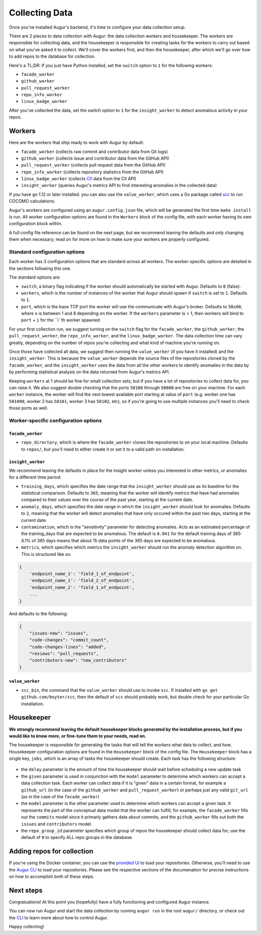 Collecting Data
===============

Once you've installed Augur's backend, it's time to configure your data collection setup.

There are 2 pieces to data collection with Augur: the data collection workers and housekeeper. The workers are responsible for collecting data, and the housekeeper is responsible for creating tasks for the workers to carry out based on what you've asked it to collect. We'll cover the workers first, and then the housekeeper, after which we'll go over how to add repos to the database for collection.

Here's a TL;DR\:
If you just have Python installed, set the ``switch`` option to ``1`` for the following workers:

- ``facade_worker``
- ``github_worker``
- ``pull_request_worker``
- ``repo_info_worker``
- ``linux_badge_worker``

After you've collected the data, set the switch option to ``1`` for the ``insight_worker`` to detect anomalous activity in your repos.

Workers
--------

Here are the workers that ship ready to work with Augur by default:

- ``facade_worker`` (collects raw commit and contributor data from Git logs)
- ``github_worker`` (collects issue and contributor data from the GitHub API)
- ``pull_request_worker`` (collects pull request data from the GitHub API)
- ``repo_info_worker`` (collects repository statistics from the GitHub API)
- ``linux_badge_worker`` (collects `CII <https://bestpractices.coreinfrastructure.org/en>`_ data from the CII API)
- ``insight_worker`` (queries Augur's metrics API to find interesting anomalies in the collected data)

If you have ``go`` 1.12 or later installed. you can also use the ``value_worker``, which uses a Go package called `scc <https://github.com/boyter/scc>`_ to run COCOMO calculations.

Augur's workers are configured using an ``augur.config.json`` file, which will be generated the first time ``make install`` is run. All worker configuration options are found in the ``Workers`` block of the config file, with each worker having its own configuration block within.

A full config file reference can be found on the next page, but we recommend leaving the defaults and only changing them when necessary; read on for more on how to make sure your workers are properly configured.


Standard configuration options
~~~~~~~~~~~~~~~~~~~~~~~~~~~~~~~

Each worker has 3 configuration options that are standard across all workers. The worker-specific options are detailed in the sections following this one.

The standard options are:

- ``switch``, a binary flag indicating if the worker should automatically be started with Augur. Defaults to ``0`` (false).
- ``workers``, which is the number of instances of the worker that Augur should spawn if ``switch`` is set to ``1``. Defaults to ``1``.
- ``port``, which is the base TCP port the worker will use the communicate with Augur's broker. Defaults to ``50x00``, where ``x`` is between 1 and 8 depending on the worker. If the ``workers`` parameter is > 1, then workers will bind to ``port`` + ``i`` for the ``i``th worker spawned

For your first collection run, we suggest turning on the ``switch`` flag for the ``facade_worker``, the ``github_worker``, the ``pull_request_worker``, the ``repo_info_worker``, and the ``linux_badge_worker``. The data collection time can vary greatly, depending on the number of repos you're collecting and what kind of machine you're running on.

Once those have collected all data, we suggest then running the ``value_worker`` (if you have it installed) and the ``insight_worker``. This is because the ``value_worker`` depends the source files of the repositories cloned by the ``facade_worker``, and the ``insight_worker`` uses the data from all the other workers to identify anomalies in the data by by performing statistical analysis on the data returned from Augur's metrics API.

Keeping ``workers`` at 1 should be fine for small collection sets, but if you have a lot of repositories to collect data for, you can raise it. We also suggest double checking that the ports ``50100`` through ``50800`` are free on your machine. For each ``worker`` instance, the worker will find the next lowest available port starting at value of ``port`` (e.g. worker one has ``501000``, worker 2 has ``50101``, worker 3 has ``50102``, etc), so if you're going to use multiple instances you'll need to check those ports as well.


Worker-specific configuration options
~~~~~~~~~~~~~~~~~~~~~~~~~~~~~~~~~~~~~~


``facade_worker``
::::::::::::::::::

- ``repo_directory``, which is where the ``facade_worker`` clones the repositories to on your local machine. Defaults to ``repos/``, but you'll need to either create it or set it to a valid path on installation. 

``insight_worker``
::::::::::::::::::

We recommend leaving the defaults in place for the insight worker unless you interested in other metrics, or anomalies for a different time period. 

- ``training_days``, which specifies the date range that the ``insight_worker`` should use as its baseline for the statistical comparison. Defaults to ``365``, meaning that the worker will identify metrics that have had anomalies compared to their values over the course of the past year, starting at the current date.

- ``anomaly_days``, which specifies the date range in which the ``insight_worker`` should look for anomalies. Defaults to ``2``, meaning that the worker will detect anomalies that have only occured within the past two days, starting at the current date.

- ``contamination``, which is the "sensitivity" parameter for detecting anomalies. Acts as an estimated percentage of the training_days that are expected to be anomalous. The default is ``0.041`` for the default training days of 365: 4.1% of 365 days means that about 15 data points of the 365 days are expected to be anomalous.

- ``metrics``, which specifies which metrics the ``insight_worker`` should run the anomaly detection algorithm on. This is structured like so\:

.. code-block::

    {
        'endpoint_name_1': 'field_1_of_endpoint',
        'endpoint_name_1': 'field_2_of_endpoint',
        'endpoint_name_2': 'field_1_of_endpoint',
        ...
    } 

And defaults to the following\:

.. code-block:: 

    {
        "issues-new": "issues", 
        "code-changes": "commit_count", 
        "code-changes-lines": "added", 
        "reviews": "pull_requests", 
        "contributors-new": "new_contributors"
    }

``value_worker``
::::::::::::::::::


- ``scc_bin``, the command that the ``value_worker`` should use to invoke ``scc``. If installed with ``go get github.com/boyter/scc``, then the default of ``scc`` should probably work, but double check for your particular Go installation.

Housekeeper
------------

**We strongly recommend leaving the default housekeeper blocks generated by the installation process, but if you would like to know more, or fine-tune them to your needs, read on.**

The housekeeper is responsible for generating the tasks that will tell the workers what data to collect, and how. Housekeeper configuration options are found in the ``Housekeeper`` block of the config file. The ``Housekeeper`` block has a single key, ``jobs``, which is an array of tasks the housekeeper should create. Each task has the following structure\:

  .. code-block

    {
        "delay": <int>,
        "given": [
            "<string>"
        ],
        "model": "<string>",
        "repo_group_id": <int>,
        ... //other task-specific parameters
    }

- the ``delay`` parameter is the amount of time the housekeeper should wait before scheduling a new update task
- the ``given`` parameter is used in conjunction with the ``model`` parameter to determine which workers can accept a data collection task. Each worker can collect data if it is "given" data in a certain format, for example a ``github_url`` (in the case of the ``github_worker`` and ``pull_request_worker``) or perhaps just any valid ``git_url`` (as in the case of the ``facade_worker``)
- the ``model`` parameter is the other parameter used to determine which workers can accept a given task. It represents the part of the conceptual data model that the worker can fulfill; for example, the ``facade_worker`` fills out the ``commits`` model since it primarly gathers data about commits, and the ``github_worker`` fills out both the ``issues`` and ``contributors`` model.
- the ``repo_group_id`` parameter specifies which group of repos the housekeeper should collect data for; use the default of ``0`` to specify ALL repo groups in the database.

Adding repos for collection
-----------------------------------

If you're using the Docker container, you can use the `provided UI <../docker/usage.html>`_ to load your repositories. Otherwise, you'll need to use the `Augur CLI <command-line-interface/db.html>`_ to load your repositories. Please see the respective sections of the documenation for precise instructions on how to accomplish both of these steps.

Next steps
-----------

Congratuations! At this point you (hopefully) have a fully functioning and configured Augur instance. 

You can now run Augur and start the data collection by running ``augur run`` in the root ``augur/`` directory, or check out the `CLI <command-line-interface/toc.html>`_ to learn more about how to control Augur. 

Happy collecting!